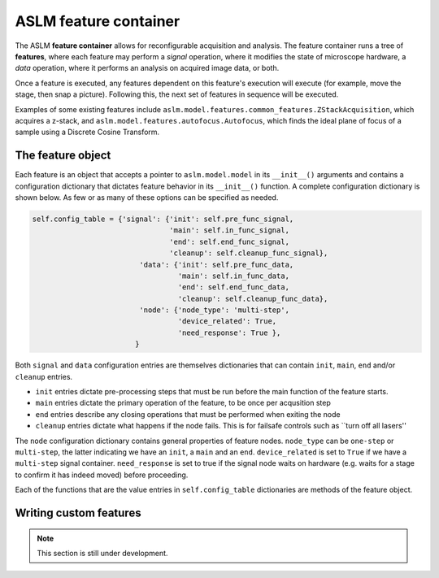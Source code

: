 ASLM feature container
=========================

The ASLM **feature container** allows for reconfigurable acquisition and
analysis. The feature container runs a tree of **features**, where each
feature may perform a *signal* operation, where it modifies the state of
microscope hardware, a *data* operation, where it performs an analysis on
acquired image data, or both.

Once a feature is executed, any features dependent on this feature's execution
will execute (for example, move the stage, then snap a picture). Following
this, the next set of features in sequence will be executed.

Examples of some existing features include
``aslm.model.features.common_features.ZStackAcquisition``, which acquires a
z-stack, and ``aslm.model.features.autofocus.Autofocus``, which finds the
ideal plane of focus of a sample using a Discrete Cosine Transform.

The feature object
------------------

Each feature is an object that accepts a pointer to ``aslm.model.model`` in its
``__init__()``  arguments and contains a configuration dictionary that dictates
feature behavior in its ``__init__()`` function. A complete configuration
dictionary is shown below. As few or as many of these options can be specified
as needed.

.. code-block:: python

    self.config_table = {'signal': {'init': self.pre_func_signal,
                                    'main': self.in_func_signal,
                                    'end': self.end_func_signal,
                                    'cleanup': self.cleanup_func_signal},
                             'data': {'init': self.pre_func_data,
                                      'main': self.in_func_data,
                                      'end': self.end_func_data,
                                      'cleanup': self.cleanup_func_data},
                             'node': {'node_type': 'multi-step',
                                      'device_related': True,
                                      'need_response': True },
                            }

Both ``signal`` and ``data`` configuration entries are themselves
dictionaries that can contain ``init``, ``main``, ``end`` and/or
``cleanup`` entries.

- ``init`` entries dictate pre-processing steps that must be run before the
  main function of the feature starts.
- ``main`` entries dictate the primary operation of the feature, to be once per
  acqusition step
- ``end`` entries describe any closing operations that must be performed when
  exiting the node
- ``cleanup`` entries dictate what happens if the node fails. This is for
  failsafe controls such as ``turn off all lasers''

The ``node`` configuration dictionary contains general properties of feature
nodes. ``node_type`` can be ``one-step`` or ``multi-step``, the latter indicating
we have an ``init``, a ``main`` and an ``end``. ``device_related`` is set to
``True`` if we have a ``multi-step`` signal container. ``need_response`` is set
to true if the signal node waits on hardware (e.g. waits for a stage to confirm
it has indeed moved) before proceeding.

Each of the functions that are the value entries in ``self.config_table``
dictionaries are methods of the feature object.

Writing custom features
-----------------------

.. note::

    This section is still under development.
